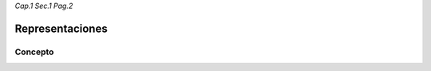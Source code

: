 *Cap.1 Sec.1 Pag.2*

Representaciones
======================================================

Concepto
-------------------